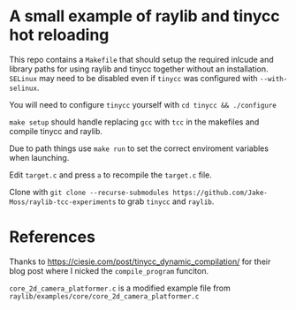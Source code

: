 * A small example of raylib and tinycc hot reloading
This repo contains a =Makefile= that should setup the required inlcude and library paths for using
raylib and tinycc together without an installation. =SELinux= may need to be disabled even if
=tinycc= was configured with =--with-selinux=.

You will need to configure =tinycc= yourself with =cd tinycc && ./configure=

=make setup= should handle replacing =gcc= with =tcc= in the makefiles and compile tinycc and raylib.

Due to path things use =make run= to set the correct enviroment variables when launching.

Edit =target.c= and press =a= to recompile the =target.c= file.

Clone with =git clone --recurse-submodules https://github.com/Jake-Moss/raylib-tcc-experiments= to grab =tinycc= and =raylib=.

* References
Thanks to [[https://ciesie.com/post/tinycc_dynamic_compilation/]] for their blog post where I nicked the
=compile_program= funciton.

=core_2d_camera_platformer.c= is a modified example file from =raylib/examples/core/core_2d_camera_platformer.c=
